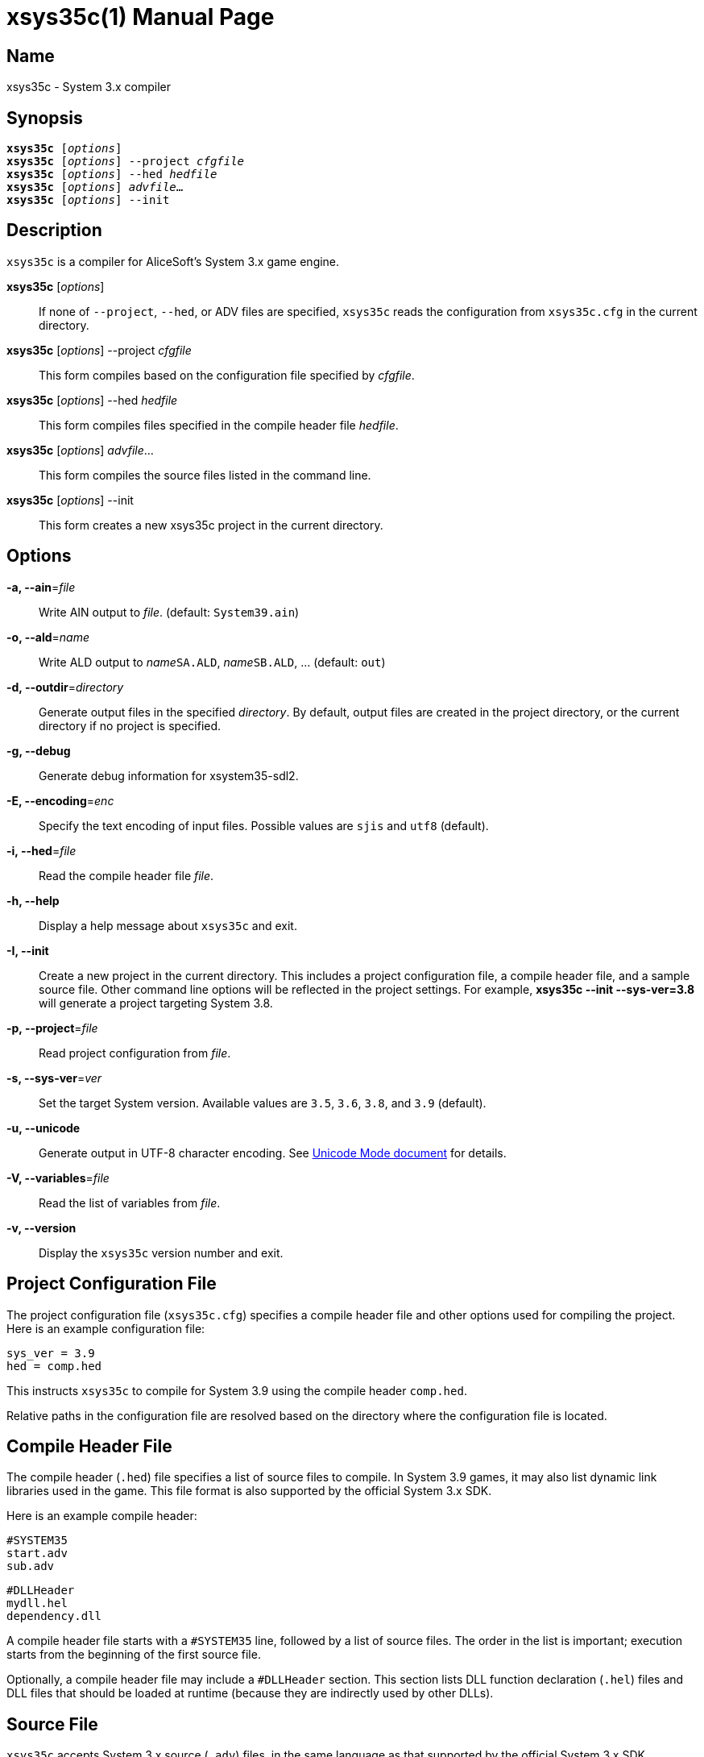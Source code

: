 = xsys35c(1)
:doctype: manpage
:manmanual: xsys35c manual
:mansource: xsys35c {xsys35c-version}

== Name
xsys35c - System 3.x compiler

== Synopsis
[verse]
*xsys35c* [_options_]
*xsys35c* [_options_] --project _cfgfile_
*xsys35c* [_options_] --hed _hedfile_
*xsys35c* [_options_] _advfile_...
*xsys35c* [_options_] --init

== Description
`xsys35c` is a compiler for AliceSoft's System 3.x game engine.

*xsys35c* [_options_]::
  If none of `--project`, `--hed`, or ADV files are specified, `xsys35c` reads
  the configuration from `xsys35c.cfg` in the current directory.

*xsys35c* [_options_] --project _cfgfile_::
  This form compiles based on the configuration file specified by _cfgfile_.

*xsys35c* [_options_] --hed _hedfile_::
  This form compiles files specified in the compile header file _hedfile_.

*xsys35c* [_options_] _advfile_...::
  This form compiles the source files listed in the command line.

*xsys35c* [_options_] --init::
  This form creates a new xsys35c project in the current directory.

== Options
*-a, --ain*=_file_::
  Write AIN output to _file_. (default: `System39.ain`)

*-o, --ald*=_name_::
  Write ALD output to __name__``SA.ALD``, __name__``SB.ALD``, ... (default:
  `out`)

*-d, --outdir*=_directory_::
  Generate output files in the specified _directory_. By default, output files
  are created in the project directory, or the current directory if no project
  is specified.

*-g, --debug*::
  Generate debug information for xsystem35-sdl2.

*-E, --encoding*=_enc_::
  Specify the text encoding of input files. Possible values are `sjis` and
  `utf8` (default).

*-i, --hed*=_file_::
  Read the compile header file _file_.

*-h, --help*::
  Display a help message about `xsys35c` and exit.

*-I, --init*::
  Create a new project in the current directory. This includes a project
  configuration file, a compile header file, and a sample source file. Other
  command line options will be reflected in the project settings. For example,
  *xsys35c --init --sys-ver=3.8* will generate a project targeting System 3.8.

*-p, --project*=_file_::
  Read project configuration from _file_.

*-s, --sys-ver*=_ver_::
  Set the target System version. Available values are `3.5`, `3.6`, `3.8`, and
  `3.9` (default).

*-u, --unicode*::
  Generate output in UTF-8 character encoding. See xref:unicode.adoc[Unicode
  Mode document] for details.

*-V, --variables*=_file_::
  Read the list of variables from _file_.

*-v, --version*::
  Display the `xsys35c` version number and exit.

== Project Configuration File
The project configuration file (`xsys35c.cfg`) specifies a compile header file
and other options used for compiling the project. Here is an example
configuration file:

  sys_ver = 3.9
  hed = comp.hed

This instructs `xsys35c` to compile for System 3.9 using the compile header
`comp.hed`.

Relative paths in the configuration file are resolved based on the directory
where the configuration file is located.

== Compile Header File
The compile header (`.hed`) file specifies a list of source files to compile. In
System 3.9 games, it may also list dynamic link libraries used in the game. This
file format is also supported by the official System 3.x SDK.

Here is an example compile header:

  #SYSTEM35
  start.adv
  sub.adv
  
  #DLLHeader
  mydll.hel
  dependency.dll

A compile header file starts with a `#SYSTEM35` line, followed by a list of
source files. The order in the list is important; execution starts from the
beginning of the first source file.

Optionally, a compile header file may include a `#DLLHeader` section. This
section lists DLL function declaration (`.hel`) files and DLL files that should
be loaded at runtime (because they are indirectly used by other DLLs).

== Source File
`xsys35c` accepts System 3.x source (`.adv`) files, in the same language as
that supported by the official System 3.x SDK.

Explaining the System 3.x language is beyond the scope of this document; please
refer to the official SDK documentation. Another good way to learn about the
language is to decompile an existing game using
xref:xsys35dc.adoc[*xsys35dc(1)*], and examine the generated source files.

== DLL Function Declaration File
The DLL function declaration (`.hel`) file contains a list of functions (and
their argument types) exported by a DLL, in a format similar to C function
declarations. You probably won't need to modify or create this file.

== See Also
xref:xsys35dc.adoc[*xsys35dc(1)*], xref:ald.adoc[*ald(1)*]
